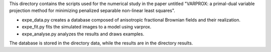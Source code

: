 This directory contains the scripts used for the numerical study in the paper untitled "VARPROX: a primal-dual variable projection method for minimizing penalized separable non-linear least squares".

* expe_data.py creates a database composed of anisotropic fractional Brownian fields and their realization.
* expe_fit.py fits the simulated images to a model using varprox.
* expe_analyse.py analyzes the results and draws examples.

The database is stored in the directory data, while the results are in the directory results.

